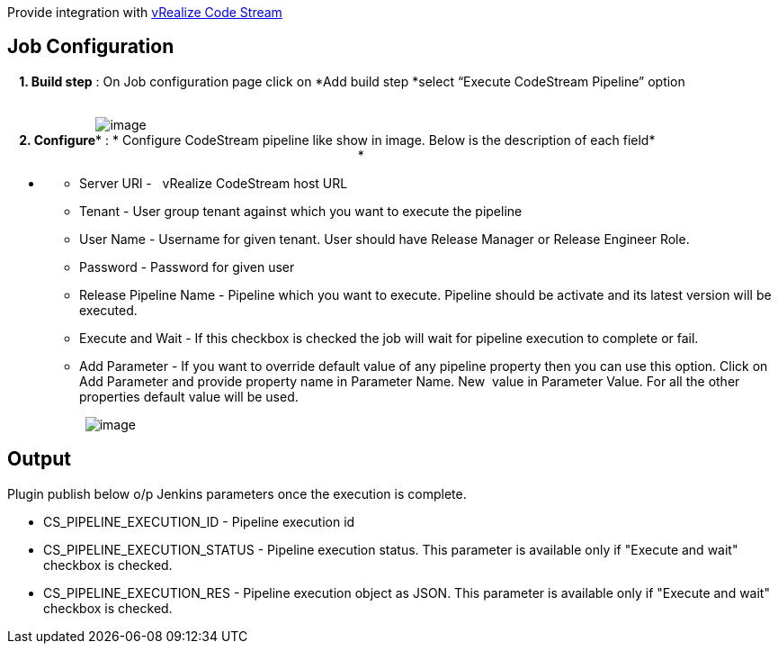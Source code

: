 Provide integration with
https://www.vmware.com/products/vrealize-code-stream[vRealize Code
Stream]

[[VmwarevRealizeCodeStreamPlugin-JobConfiguration]]
== Job Configuration

*    1. Build step* : On Job configuration page click on *Add build
step *select “Execute CodeStream Pipeline” option                       
     

                        
[.confluence-embedded-file-wrapper]#image:docs/images/add-build-step.png[image]# +
*    2. Configure** : * Configure CodeStream pipeline like show in
image. Below is the description of each field*                         
                                                                       
                                     *

* {blank}
** Server URl -   vRealize CodeStream host URL
** Tenant - User group tenant against which you want to execute the
pipeline
** User Name - Username for given tenant. User should have Release
Manager or Release Engineer Role.
** Password - Password for given user
** Release Pipeline Name - Pipeline which you want to execute. Pipeline
should be activate and its latest version will be executed.
** Execute and Wait - If this checkbox is checked the job will wait for
pipeline execution to complete or fail.
** Add Parameter - If you want to override default value of any pipeline
property then you can use this option. Click on Add Parameter and
provide property name in Parameter Name. New  value in Parameter Value.
For all the other properties default value will be used.

                     
[.confluence-embedded-file-wrapper]#image:docs/images/plugin-configuration.png[image]#

[[VmwarevRealizeCodeStreamPlugin-Output]]
== Output

Plugin publish below o/p Jenkins parameters once the execution is
complete.

* CS_PIPELINE_EXECUTION_ID - Pipeline execution id
* CS_PIPELINE_EXECUTION_STATUS - Pipeline execution status. This
parameter is available only if "Execute and wait" checkbox is checked.
* CS_PIPELINE_EXECUTION_RES - Pipeline execution object as JSON. This
parameter is available only if "Execute and wait" checkbox is checked.
